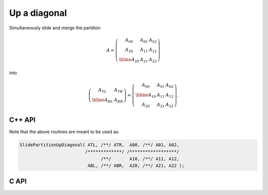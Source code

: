 Up a diagonal
-------------
Simultaneously slide and merge the partition

.. math::

   A = \left(\begin{array}{cc|c} A_{00} & A_{01} & A_{02} \\
                                 A_{10} & A_{11} & A_{12} \\
                                 \hline
                                 A_{20} & A_{21} & A_{22} \end{array}\right)

into

.. math::

   \left(\begin{array}{c|c} A_{TL} & A_{TR} \\
                            \hline
                            A_{BL} & A_{BR} \end{array}\right) = 
   \left(\begin{array}{c|cc} A_{00} & A_{01} & A_{02} \\
                             \hline
                             A_{10} & A_{11} & A_{12} \\
                             A_{20} & A_{21} & A_{22} \end{array}\right).

C++ API
^^^^^^^

.. cpp:function:: void SlidePartitionUpDiagonal( Matrix<T>& ATL, Matrix<T>& ATR, const Matrix<T>& A00, const Matrix<T>& A01, const Matrix<T>& A02, const Matrix<T>& A10, const Matrix<T>& A11, const Matrix<T>& A12, Matrix<T>& ABL, Matrix<T>& ABR, const Matrix<T>& A20, const Matrix<T>& A21, const Matrix<T>& A22 )
.. cpp:function:: void SlideLockedPartitionUpDiagonal( Matrix<T>& ATL, Matrix<T>& ATR, const Matrix<T>& A00, const Matrix<T>& A01, const Matrix<T>& A02, const Matrix<T>& A10, const Matrix<T>& A11, const Matrix<T>& A12, Matrix<T>& ABL, Matrix<T>& ABR, const Matrix<T>& A20, const Matrix<T>& A21, const Matrix<T>& A22 )
.. cpp:function:: void SlidePartitionUpDiagonal( AbstractDistMatrix<T>& ATL, AbstractDistMatrix<T>& ATR, const AbstractDistMatrix<T>& A00, const AbstractDistMatrix<T>& A01, const AbstractDistMatrix<T>& A02, const AbstractDistMatrix<T>& A10, const AbstractDistMatrix<T>& A11, const AbstractDistMatrix<T>& A12, AbstractDistMatrix<T>& ABL, AbstractDistMatrix<T>& ABR, const AbstractDistMatrix<T>& A20, const AbstractDistMatrix<T>& A21, const AbstractDistMatrix<T>& A22 )
.. cpp:function:: void SlideLockedPartitionUpDiagonal( AbstractDistMatrix<T>& ATL, AbstractDistMatrix<T>& ATR, const AbstractDistMatrix<T>& A00, const AbstractDistMatrix<T>& A01, const AbstractDistMatrix<T>& A02, const AbstractDistMatrix<T>& A10, const AbstractDistMatrix<T>& A11, const AbstractDistMatrix<T>& A12, AbstractDistMatrix<T>& ABL, AbstractDistMatrix<T>& ABR, const AbstractDistMatrix<T>& A20, const AbstractDistMatrix<T>& A21, const AbstractDistMatrix<T>& A22 )

Note that the above routines are meant to be used as:

.. code-block:: cpp

   SlidePartitionUpDiagonal( ATL, /**/ ATR,  A00, /**/ A01, A02,
                            /*************/ /******************/
                                  /**/       A10, /**/ A11, A12,
                             ABL, /**/ ABR,  A20, /**/ A21, A22 );

C API
^^^^^

.. c:function:: ElError ElSlidePartitionUpDiagonal_i( ElMatrix_i ATL, ElMatrix_i ATR, ElMatrix_i A00, ElMatrix_i A01, ElMatrix_i A02, ElMatrix_i A10, ElMatrix_i A11, ElMatrix_i A12, ElMatrix_i ABL, ElMatrix_i ABR, ElMatrix_i A20, ElMatrix_i A21, ElMatrix_i A22 )
.. c:function:: ElError ElSlidePartitionUpDiagonal_s( ElMatrix_s ATL, ElMatrix_s ATR, ElMatrix_s A00, ElMatrix_s A01, ElMatrix_s A02, ElMatrix_s A10, ElMatrix_s A11, ElMatrix_s A12, ElMatrix_s ABL, ElMatrix_s ABR, ElMatrix_s A20, ElMatrix_s A21, ElMatrix_s A22 )
.. c:function:: ElError ElSlidePartitionUpDiagonal_d( ElMatrix_d ATL, ElMatrix_d ATR, ElMatrix_d A00, ElMatrix_d A01, ElMatrix_d A02, ElMatrix_d A10, ElMatrix_d A11, ElMatrix_d A12, ElMatrix_d ABL, ElMatrix_d ABR, ElMatrix_d A20, ElMatrix_d A21, ElMatrix_d A22 )
.. c:function:: ElError ElSlidePartitionUpDiagonal_c( ElMatrix_c ATL, ElMatrix_c ATR, ElMatrix_c A00, ElMatrix_c A01, ElMatrix_c A02, ElMatrix_c A10, ElMatrix_c A11, ElMatrix_c A12, ElMatrix_c ABL, ElMatrix_c ABR, ElMatrix_c A20, ElMatrix_c A21, ElMatrix_c A22 )
.. c:function:: ElError ElSlidePartitionUpDiagonal_z( ElMatrix_z ATL, ElMatrix_z ATR, ElMatrix_z A00, ElMatrix_z A01, ElMatrix_z A02, ElMatrix_z A10, ElMatrix_z A11, ElMatrix_z A12, ElMatrix_z ABL, ElMatrix_z ABR, ElMatrix_z A20, ElMatrix_z A21, ElMatrix_z A22 )
.. c:function:: ElError ElSlidePartitionUpDiagonalDist_i( ElDistMatrix_i ATL, ElDistMatrix_i ATR, ElDistMatrix_i A00, ElDistMatrix_i A01, ElDistMatrix_i A02, ElDistMatrix_i A10, ElDistMatrix_i A11, ElDistMatrix_i A12, ElDistMatrix_i ABL, ElDistMatrix_i ABR, ElDistMatrix_i A20, ElDistMatrix_i A21, ElDistMatrix_i A22 )
.. c:function:: ElError ElSlidePartitionUpDiagonalDist_s( ElDistMatrix_s ATL, ElDistMatrix_s ATR, ElDistMatrix_s A00, ElDistMatrix_s A01, ElDistMatrix_s A02, ElDistMatrix_s A10, ElDistMatrix_s A11, ElDistMatrix_s A12, ElDistMatrix_s ABL, ElDistMatrix_s ABR, ElDistMatrix_s A20, ElDistMatrix_s A21, ElDistMatrix_s A22 )
.. c:function:: ElError ElSlidePartitionUpDiagonalDist_d( ElDistMatrix_d ATL, ElDistMatrix_d ATR, ElDistMatrix_d A00, ElDistMatrix_d A01, ElDistMatrix_d A02, ElDistMatrix_d A10, ElDistMatrix_d A11, ElDistMatrix_d A12, ElDistMatrix_d ABL, ElDistMatrix_d ABR, ElDistMatrix_d A20, ElDistMatrix_d A21, ElDistMatrix_d A22 )
.. c:function:: ElError ElSlidePartitionUpDiagonalDist_c( ElDistMatrix_c ATL, ElDistMatrix_c ATR, ElDistMatrix_c A00, ElDistMatrix_c A01, ElDistMatrix_c A02, ElDistMatrix_c A10, ElDistMatrix_c A11, ElDistMatrix_c A12, ElDistMatrix_c ABL, ElDistMatrix_c ABR, ElDistMatrix_c A20, ElDistMatrix_c A21, ElDistMatrix_c A22 )
.. c:function:: ElError ElSlidePartitionUpDiagonalDist_z( ElDistMatrix_z ATL, ElDistMatrix_z ATR, ElDistMatrix_z A00, ElDistMatrix_z A01, ElDistMatrix_z A02, ElDistMatrix_z A10, ElDistMatrix_z A11, ElDistMatrix_z A12, ElDistMatrix_z ABL, ElDistMatrix_z ABR, ElDistMatrix_z A20, ElDistMatrix_z A21, ElDistMatrix_z A22 )

.. c:function:: ElError ElSlideLockedPartitionUpDiagonal_i( ElMatrix_i ATL, ElMatrix_i ATR, ElConstMatrix_i A00, ElConstMatrix_i A01, ElConstMatrix_i A02, ElConstMatrix_i A10, ElConstMatrix_i A11, ElConstMatrix_i A12, ElMatrix_i ABL, ElMatrix_i ABR, ElConstMatrix_i A20, ElConstMatrix_i A21, ElConstMatrix_i A22 )
.. c:function:: ElError ElSlideLockedPartitionUpDiagonal_s( ElMatrix_s ATL, ElMatrix_s ATR, ElConstMatrix_s A00, ElConstMatrix_s A01, ElConstMatrix_s A02, ElConstMatrix_s A10, ElConstMatrix_s A11, ElConstMatrix_s A12, ElMatrix_s ABL, ElMatrix_s ABR, ElConstMatrix_s A20, ElConstMatrix_s A21, ElConstMatrix_s A22 )
.. c:function:: ElError ElSlideLockedPartitionUpDiagonal_d( ElMatrix_d ATL, ElMatrix_d ATR, ElConstMatrix_d A00, ElConstMatrix_d A01, ElConstMatrix_d A02, ElConstMatrix_d A10, ElConstMatrix_d A11, ElConstMatrix_d A12, ElMatrix_d ABL, ElMatrix_d ABR, ElConstMatrix_d A20, ElConstMatrix_d A21, ElConstMatrix_d A22 )
.. c:function:: ElError ElSlideLockedPartitionUpDiagonal_c( ElMatrix_c ATL, ElMatrix_c ATR, ElConstMatrix_c A00, ElConstMatrix_c A01, ElConstMatrix_c A02, ElConstMatrix_c A10, ElConstMatrix_c A11, ElConstMatrix_c A12, ElMatrix_c ABL, ElMatrix_c ABR, ElConstMatrix_c A20, ElConstMatrix_c A21, ElConstMatrix_c A22 )
.. c:function:: ElError ElSlideLockedPartitionUpDiagonal_z( ElMatrix_z ATL, ElMatrix_z ATR, ElConstMatrix_z A00, ElConstMatrix_z A01, ElConstMatrix_z A02, ElConstMatrix_z A10, ElConstMatrix_z A11, ElConstMatrix_z A12, ElMatrix_z ABL, ElMatrix_z ABR, ElConstMatrix_z A20, ElConstMatrix_z A21, ElConstMatrix_z A22 )
.. c:function:: ElError ElSlideLockedPartitionUpDiagonalDist_i( ElDistMatrix_i ATL, ElDistMatrix_i ATR, ElConstDistMatrix_i A00, ElConstDistMatrix_i A01, ElConstDistMatrix_i A02, ElConstDistMatrix_i A10, ElConstDistMatrix_i A11, ElConstDistMatrix_i A12, ElDistMatrix_i ABL, ElDistMatrix_i ABR, ElConstDistMatrix_i A20, ElConstDistMatrix_i A21, ElConstDistMatrix_i A22 )
.. c:function:: ElError ElSlideLockedPartitionUpDiagonalDist_s( ElDistMatrix_s ATL, ElDistMatrix_s ATR, ElConstDistMatrix_s A00, ElConstDistMatrix_s A01, ElConstDistMatrix_s A02, ElConstDistMatrix_s A10, ElConstDistMatrix_s A11, ElConstDistMatrix_s A12, ElDistMatrix_s ABL, ElDistMatrix_s ABR, ElConstDistMatrix_s A20, ElConstDistMatrix_s A21, ElConstDistMatrix_s A22 )
.. c:function:: ElError ElSlideLockedPartitionUpDiagonalDist_d( ElDistMatrix_d ATL, ElDistMatrix_d ATR, ElConstDistMatrix_d A00, ElConstDistMatrix_d A01, ElConstDistMatrix_d A02, ElConstDistMatrix_d A10, ElConstDistMatrix_d A11, ElConstDistMatrix_d A12, ElDistMatrix_d ABL, ElDistMatrix_d ABR, ElConstDistMatrix_d A20, ElConstDistMatrix_d A21, ElConstDistMatrix_d A22 )
.. c:function:: ElError ElSlideLockedPartitionUpDiagonalDist_c( ElDistMatrix_c ATL, ElDistMatrix_c ATR, ElConstDistMatrix_c A00, ElConstDistMatrix_c A01, ElConstDistMatrix_c A02, ElConstDistMatrix_c A10, ElConstDistMatrix_c A11, ElConstDistMatrix_c A12, ElDistMatrix_c ABL, ElDistMatrix_c ABR, ElConstDistMatrix_c A20, ElConstDistMatrix_c A21, ElConstDistMatrix_c A22 )
.. c:function:: ElError ElSlideLockedPartitionUpDiagonalDist_z( ElDistMatrix_z ATL, ElDistMatrix_z ATR, ElConstDistMatrix_z A00, ElConstDistMatrix_z A01, ElConstDistMatrix_z A02, ElConstDistMatrix_z A10, ElConstDistMatrix_z A11, ElConstDistMatrix_z A12, ElDistMatrix_z ABL, ElDistMatrix_z ABR, ElConstDistMatrix_z A20, ElConstDistMatrix_z A21, ElConstDistMatrix_z A22 )

